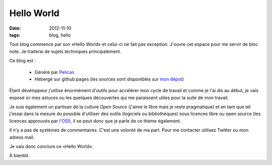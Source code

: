 ===========
Hello World
===========

:date: 2012-11-10

:tags: blog, hello

Tout blog commence par son «Hello World» et celui-ci ne fait pas exception.
J'ouvre cet espace pour me servir de bloc note. Je traiterai de sujets techniques principalement.

Ce blog est :

    - Généré par Pelican_
    - Hébergé sur github:pages (les sources sont disponibles sur `mon dépot`_)

Étant développeur j'utilise énormément d'outils pour accélérer mon cycle de travail et comme je l'ai dis au début, je vais exposé ici mes astuces ou les quelques découvertes qui me paraissent utiles pour la suite de mon travail.

Je suis également un partisan de la culture `Open Source` (j'aime le libre mais je reste pragmatique) et en tant que tel j'essai dans la mesure du possible d'utiliser des outils (logiciels ou bibliothèques) sous licences libre ou open source (les licences approuvés par l'OSI_), il se peut donc que je parle de ce thème également.


Il n'y a pas de systèmes de commentaires. C'est une volonté de ma part. Pour me contacter utilisez Twitter ou mon adress mail.

Je vais donc conclure ce «Hello World». 

À bientôt.

.. _`Open Source`: //fr.wikipedia.org/wiki/Open_source
.. _OSI: //opensource.org
.. _Pelican: //blog.getpelican.com
.. _`mon dépot`: //github.com/fdovero/blog
